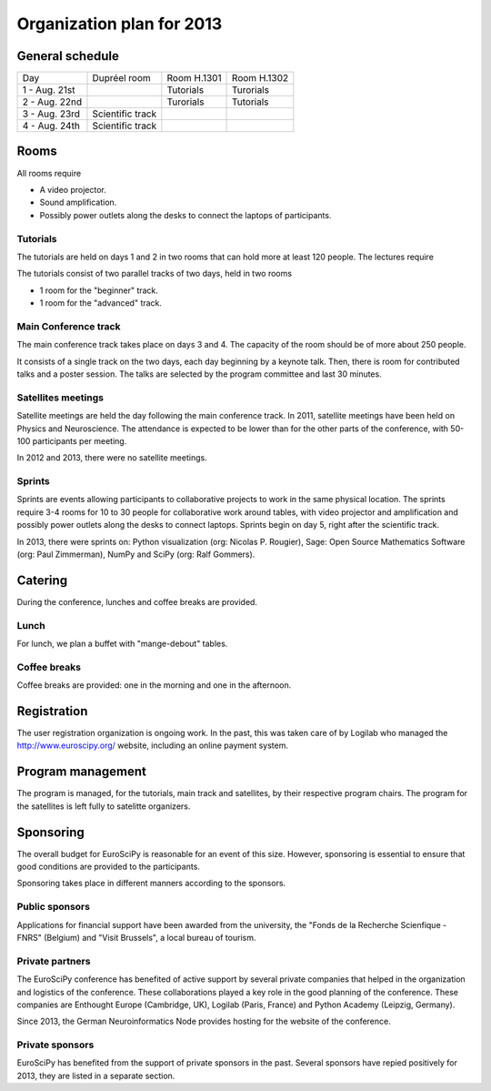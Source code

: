 ==========================
Organization plan for 2013
==========================

General schedule
================

+--------------------+--------------------+--------------------+--------------------+
|Day                 |Dupréel room        |Room H.1301         |Room H.1302         |
+--------------------+--------------------+--------------------+--------------------+
|1 - Aug. 21st       |                    |Tutorials           |Turorials           |
+--------------------+--------------------+--------------------+--------------------+
|2 - Aug. 22nd       |                    |Turorials           |Tutorials           |
+--------------------+--------------------+--------------------+--------------------+
|3 - Aug. 23rd       |Scientific track    |                    |                    |
+--------------------+--------------------+--------------------+--------------------+
|4 - Aug. 24th       |Scientific track    |                    |                    |
+--------------------+--------------------+--------------------+--------------------+

Rooms
=====

All rooms require

* A video projector.
* Sound amplification.
* Possibly power outlets along the desks to connect the laptops of participants.

Tutorials
---------

The tutorials are held on days 1 and 2 in two rooms that can hold more at least
120 people. The lectures require

The tutorials consist of two parallel tracks of two days, held in two rooms

* 1 room for the "beginner" track.
* 1 room for the "advanced" track.

Main Conference track
---------------------

The main conference track takes place on days 3 and 4. The capacity of the room
should be of more about 250 people.

It consists of a single track on the two days, each day beginning by a keynote
talk. Then, there is room for contributed talks and a poster session. The talks
are selected by the program committee and last 30 minutes.

Satellites meetings
-------------------

Satellite meetings are held the day following the main conference track. In
2011, satellite meetings have been held on Physics and Neuroscience. The
attendance is expected to be lower than for the other parts of the conference,
with 50-100 participants per meeting.

In 2012 and 2013, there were no satellite meetings.

Sprints
-------

Sprints are events allowing participants to collaborative projects to work in
the same physical location. The sprints require 3-4 rooms for 10 to 30 people
for collaborative work around tables, with video projector and amplification and
possibly power outlets along the desks to connect laptops. Sprints begin on day
5, right after the scientific track.

In 2013, there were sprints on: Python visualization (org: Nicolas P. Rougier),
Sage: Open Source Mathematics Software (org: Paul Zimmerman), NumPy and SciPy
(org: Ralf Gommers).

Catering
========

During the conference, lunches and coffee breaks are provided.

Lunch
-----

For lunch, we plan a buffet with "mange-debout" tables.

Coffee breaks
-------------

Coffee breaks are provided: one in the morning and one in the afternoon.

Registration
============

The user registration organization is ongoing work. In the past, this was taken
care of by Logilab who managed the http://www.euroscipy.org/ website, including
an online payment system.

Program management
==================

The program is managed, for the tutorials, main track and satellites, by their
respective program chairs. The program for the satellites is left fully to
satelitte organizers.

.. _orga_sponsor_label:

Sponsoring
==========

The overall budget for EuroSciPy is reasonable for an event of this
size. However, sponsoring is essential to ensure that good conditions are
provided to the participants.

Sponsoring takes place in different manners according to the sponsors.

Public sponsors
---------------

Applications for financial support have been awarded from the university, the
"Fonds de la Recherche Scienfique - FNRS" (Belgium) and "Visit Brussels", a
local bureau of tourism.

Private partners
----------------

The EuroSciPy conference has benefited of active support by several
private companies that helped in the organization and logistics of the
conference. These collaborations played a key role in the good planning of the
conference. These companies are Enthought Europe (Cambridge, UK), Logilab
(Paris, France) and Python Academy (Leipzig, Germany).

Since 2013, the German Neuroinformatics Node provides hosting for the website of
the conference.

Private sponsors
----------------

EuroSciPy has benefited from the support of private sponsors in the
past. Several sponsors have repied positively for 2013, they are listed in a
separate section.

